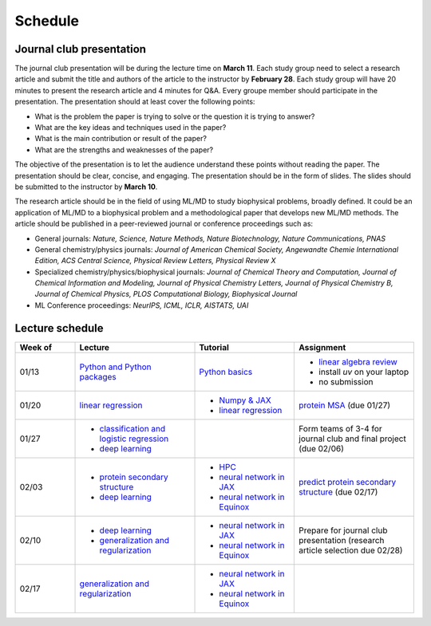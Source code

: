 Schedule
===============
    


Journal club presentation
-------------------------

The journal club presentation will be during the lecture time on **March 11**. Each study group need to select a research article and submit the title and authors of the article to the instructor by **February 28**. Each study group will have 20 minutes to present the research article and 4 minutes for Q&A. Every groupe member should participate in the presentation. The presentation should at least cover the following points:

- What is the problem the paper is trying to solve or the question it is trying to answer?
- What are the key ideas and techniques used in the paper?
- What is the main contribution or result of the paper?
- What are the strengths and weaknesses of the paper?

The objective of the presentation is to let the audience understand these points without reading the paper. The presentation should be clear, concise, and engaging. The presentation should be in the form of slides. The slides should be submitted to the instructor by **March 10**.

The research article should be in the field of using ML/MD to study biophysical problems, broadly defined. It could be an application of ML/MD to a biophysical problem and a methodological paper that develops new ML/MD methods. The article should be published in a peer-reviewed journal or conference proceedings such as:

- General journals: *Nature, Science, Nature Methods, Nature Biotechnology, Nature Communications, PNAS*
- General chemistry/physics journals: *Journal of American Chemical Society, Angewandte Chemie International Edition, ACS Central Science, Physical Review Letters, Physical Review X*
- Specialized chemistry/physics/biophysical journals: *Journal of Chemical Theory and Computation, Journal of Chemical Information and Modeling, Journal of Physical Chemistry Letters, Journal of Physical Chemistry B, Journal of Chemical Physics, PLOS Computational Biology, Biophysical Journal*
- ML Conference proceedings: *NeurIPS, ICML, ICLR, AISTATS, UAI*



Lecture schedule
----------------


.. list-table::
   :header-rows: 1
   :widths: 15 30 25 30
   
   * - Week of
     - Lecture
     - Tutorial
     - Assignment
   * - 01/13
     - `Python and Python packages <_static/lecture_slides/1-python-and-python-packages.pdf>`__
     - `Python basics <./tutorial/python-basics.ipynb>`_
     - - `linear algebra review <./homework/0-linear-algebra.rst>`_ 
       - install `uv` on your laptop
       - no submission
   * - 01/20
     - `linear regression <_static/lecture_slides/2-linear-regression.pdf>`_
     - - `Numpy & JAX <./tutorial/numpy-jax.rst>`_
       - `linear regression <./tutorial/linear-regression.ipynb>`__
     - `protein MSA <./homework/1-python-basics/main.ipynb>`_ (due 01/27)
   * - 01/27
     - - `classification and logistic regression <_static/lecture_slides/3-classification-and-logistic-regression.pdf>`_ 
       - `deep learning <_static/lecture_slides/4-deep-learning.pdf>`_
     - 
     - Form teams of 3-4 for journal club and final project (due 02/06)
   * - 02/03
     - - `protein secondary structure <_static/lecture_slides/s1-protein-secondary-structure.pdf>`_
       - `deep learning <_static/lecture_slides/4-deep-learning.pdf>`_
     - - `HPC <./tutorial/hpc.rst>`_
       - `neural network in JAX <https://jax.readthedocs.io/en/latest/notebooks/Neural_Network_and_Data_Loading.html>`_
       - `neural network in Equinox <https://docs.kidger.site/equinox/examples/mnist/>`_
     - `predict protein secondary structure <./homework/2-protein-secondary-structure/main.ipynb>`_ (due 02/17)
   * - 02/10
     - - `deep learning <_static/lecture_slides/4-deep-learning.pdf>`_   
       - `generalization and regularization <_static/lecture_slides/5-generalization-and-regularization.pdf>`_   
     - - `neural network in JAX <https://jax.readthedocs.io/en/latest/notebooks/Neural_Network_and_Data_Loading.html>`_
       - `neural network in Equinox <https://docs.kidger.site/equinox/examples/mnist/>`_ 
     - Prepare for journal club presentation (research article selection due 02/28)
   * - 02/17
     - `generalization and regularization <_static/lecture_slides/5-generalization-and-regularization.pdf>`_   
     - - `neural network in JAX <https://jax.readthedocs.io/en/latest/notebooks/Neural_Network_and_Data_Loading.html>`_
       - `neural network in Equinox <https://docs.kidger.site/equinox/examples/mnist/>`_   
     -   